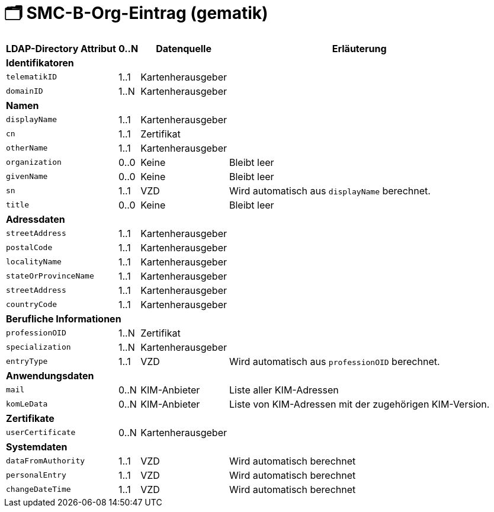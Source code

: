 = 🗂️ SMC-B-Org-Eintrag (gematik)

[%autowidth.stretch]
|===
| LDAP-Directory Attribut | 0..N | Datenquelle | Erläuterung

4+s|Identifikatoren

m| telematikID
| 1..1
| Kartenherausgeber
|
m| domainID
| 1..N
| Kartenherausgeber
|

4+s|Namen
m| displayName
| 1..1
| Kartenherausgeber
|
m| cn
| 1..1
| Zertifikat
|
m| otherName
| 1..1
| Kartenherausgeber
|
m| organization
| 0..0
| Keine
| Bleibt leer
m| givenName
| 0..0
| Keine
| Bleibt leer
m| sn
| 1..1
| VZD
| Wird automatisch aus `displayName` berechnet.
m| title
| 0..0
| Keine
| Bleibt leer

4+s|Adressdaten
m| streetAddress
| 1..1
| Kartenherausgeber 
|
m| postalCode
| 1..1
| Kartenherausgeber
|
m| localityName
| 1..1
| Kartenherausgeber
|
m| stateOrProvinceName
| 1..1
| Kartenherausgeber
|
m| streetAddress
| 1..1
| Kartenherausgeber
|
m| countryCode
| 1..1
| Kartenherausgeber
|

4+s|Berufliche Informationen
m| professionOID
| 1..N
| Zertifikat
|
m| specialization
| 1..N
| Kartenherausgeber
|
m| entryType
| 1..1
| VZD
| Wird automatisch aus `professionOID` berechnet.

4+s|Anwendungsdaten
m| mail
| 0..N
| KIM-Anbieter
a| Liste aller KIM-Adressen

m| komLeData
| 0..N
| KIM-Anbieter
a| Liste von KIM-Adressen mit der zugehörigen KIM-Version.

4+s|Zertifikate
m| userCertificate
| 0..N
| Kartenherausgeber
|

4+s|Systemdaten
m| dataFromAuthority
| 1..1
| VZD
| Wird automatisch berechnet
m| personalEntry
| 1..1
| VZD
| Wird automatisch berechnet
m| changeDateTime
| 1..1
| VZD
| Wird automatisch berechnet

|===